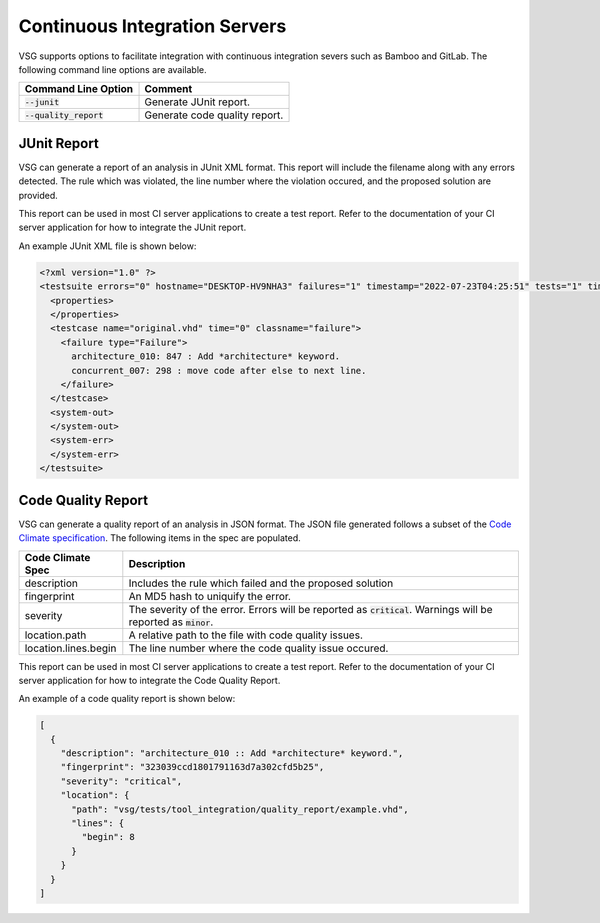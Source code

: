 Continuous Integration Servers
------------------------------

VSG supports options to facilitate integration with continuous integration severs such as Bamboo and GitLab.
The following command line options are available.

+-------------------------------+-------------------------------------------------+
| Command Line Option           | Comment                                         |
+===============================+=================================================+
| :code:`--junit`               | Generate JUnit report.                          |
+-------------------------------+-------------------------------------------------+
| :code:`--quality_report`      | Generate code quality report.                   |
+-------------------------------+-------------------------------------------------+

JUnit Report
############

VSG can generate a report of an analysis in JUnit XML format.
This report will include the filename along with any errors detected.
The rule which was violated, the line number where the violation occured, and the proposed solution are provided.

This report can be used in most CI server applications to create a test report.
Refer to the documentation of your CI server application for how to integrate the JUnit report.

An example JUnit XML file is shown below:

.. code-block:: xml

   <?xml version="1.0" ?>
   <testsuite errors="0" hostname="DESKTOP-HV9NHA3" failures="1" timestamp="2022-07-23T04:25:51" tests="1" time="0" name="vhdl-style-guide">
     <properties>
     </properties>
     <testcase name="original.vhd" time="0" classname="failure">
       <failure type="Failure">
         architecture_010: 847 : Add *architecture* keyword.
         concurrent_007: 298 : move code after else to next line.
       </failure>
     </testcase>
     <system-out>
     </system-out>
     <system-err>
     </system-err>
   </testsuite>

Code Quality Report
###################

VSG can generate a quality report of an analysis in JSON format.
The JSON file generated follows a subset of the `Code Climate specification <https://github.com/codeclimate/platform/blob/master/spec/analyzers/SPEC.md#data-types>`_.
The following items in the spec are populated.

.. |description| replace::
   Includes the rule which failed and the proposed solution

.. |fingerprint| replace::
   An MD5 hash to uniquify the error.

.. |severity| replace::
   The severity of the error.  Errors will be reported as :code:`critical`.  Warnings will be reported as :code:`minor`.

.. |location_path| replace::
   A relative path to the file with code quality issues.

.. |location_lines_begin| replace::
   The line number where the code quality issue occured.

+----------------------+------------------------+
| Code Climate Spec    | Description            |
+======================+========================+
| description          | |description|          |
+----------------------+------------------------+
| fingerprint          | |fingerprint|          |
+----------------------+------------------------+
| severity             | |severity|             |
+----------------------+------------------------+
| location.path        | |location_path|        |
+----------------------+------------------------+
| location.lines.begin | |location_lines_begin| |
+----------------------+------------------------+

This report can be used in most CI server applications to create a test report.
Refer to the documentation of your CI server application for how to integrate the Code Quality Report.

An example of a code quality report is shown below:

.. code-block:: json

   [
     {
       "description": "architecture_010 :: Add *architecture* keyword.",
       "fingerprint": "323039ccd1801791163d7a302cfd5b25",
       "severity": "critical",
       "location": {
         "path": "vsg/tests/tool_integration/quality_report/example.vhd",
         "lines": {
           "begin": 8
         }
       }
     }
   ]
